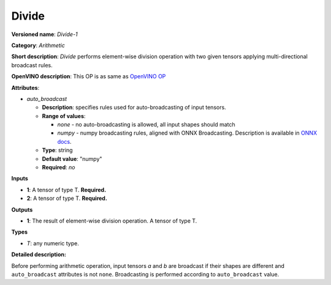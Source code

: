 --------
Divide
--------

**Versioned name**: *Divide-1*

**Category**: *Arithmetic*

**Short description**: *Divide* performs element-wise division  operation with
two given tensors applying multi-directional broadcast rules.

**OpenVINO description**: This OP is as same as `OpenVINO OP
<https://docs.openvinotoolkit.org/2021.1/openvino_docs_ops_arithmetic_Divide_1.html>`__

**Attributes**:

* *auto_broadcast*

  * **Description**: specifies rules used for auto-broadcasting of input
    tensors.
  * **Range of values**:

    * *none* - no auto-broadcasting is allowed, all input shapes should match
    * *numpy* - numpy broadcasting rules, aligned with ONNX Broadcasting.
      Description is available in `ONNX docs
      <https://github.com/onnx/onnx/blob/master/docs/Broadcasting.md>`__.

  * **Type**: string
  * **Default value**: "numpy"
  * **Required**: *no*

**Inputs**

* **1**: A tensor of type T. **Required.**
* **2**: A tensor of type T. **Required.**

**Outputs**

* **1**: The result of element-wise division  operation. A tensor of type T.

**Types**

* *T*: any numeric type.

**Detailed description:**

Before performing arithmetic operation, input tensors *a* and *b* are
broadcast if their shapes are different and ``auto_broadcast`` attributes is
not ``none``. Broadcasting is performed according to ``auto_broadcast`` value.
